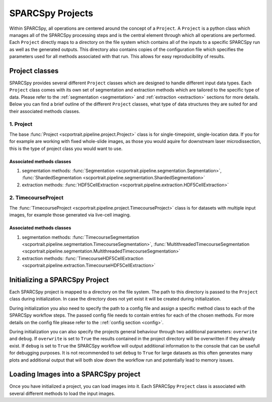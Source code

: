 .. _projects:

SPARCSpy Projects
=================

Within SPARCSpy, all operations are centered around the concept of a ``Project``. A ``Project`` is a python class which manages all of the SPARCSpy processing steps and is the central element through which all operations are performed. Each ``Project`` directly maps to a directory on the file system which contains all of the inputs to a specific SPARCSpy run as well as the generated outputs. This directory also contains copies of the configuration file which specifies the parameters used for all methods associated with that run. This allows for easy reproducibility of results. 

.. image:: ../images/project_structure.png
    :width: 100%
    :align: center
    :alt: SPARCSpy project structure

Project classes
---------------
SPARCSpy provides several different ``Project`` classes which are designed to handle different input data types. Each ``Project`` class comes with its own set of segmentation and extraction methods which are tailored to the specific type of data. Please refer to the :ref:`segmentation <segmentation>` and :ref:`extraction <extraction>` sections for more details. Below you can find a brief outline of the different ``Project`` classes, what type of data structures they are suited for and their associated methods classes.

1. Project
++++++++++

The base :func:`Project <scportrait.pipeline.project.Project>` class is for single-timepoint, single-location data. If you for for example are working with fixed whole-slide images, as those you would aquire for downstream laser microdissection, this is the type of project class you would want to use.

Associated methods classes
**************************

1. segmentation methods: :func:`Segmentation <scportrait.pipeline.segmentation.Segmentation>`, :func:`ShardedSegmentation <scportrait.pipeline.segmentation.ShardedSegmentation>`  
2. extraction methods: :func:`HDF5CellExtraction <scportrait.pipeline.extraction.HDF5CellExtraction>`

2. TimecourseProject
+++++++++++++++++++++

The :func:`TimecourseProject <scportrait.pipeline.project.TimecourseProject>` class is for datasets with multiple input images, for example those generated via live-cell imaging.

Associated methods classes
**************************

1. segmentation methods: :func:`TimecourseSegmentation <scportrait.pipeline.segmentation.TimecourseSegmentation>`, :func:`MultithreadedTimecourseSegmentation <scportrait.pipeline.segmentation.MultithreadedTimecourseSegmentation>`   
2. extraction methods: :func:`TimecourseHDF5CellExtraction <scportrait.pipeline.extraction.TimecourseHDF5CellExtraction>`  

Initializing a SPARCSpy Project
-------------------------------

Each SPARCSpy project is mapped to a directory on the file system. The path to this directory is passed to the ``Project`` class during initialization. In case the directory does not yet exist it will be created during initialization.

.. code:: python
    :caption: Example code showing how to initializing a SPARCSpy Project

    from scportrait.pipeline.project import Project
    from scportrait.pipeline.segmentation import WGASegmentation
    from scportrait.pipeline.extraction import HDF5CellExtraction

    project = Project('/path/to/project/dir',
                      config_path = '/path/to/config/file',
                      segmentation_f = WGASegmentation,
                      extraction_f = HDF5CellExtraction,
                      classification_f = None,
                      selection_f = None,
                      overwrite = True,
                      debug = False
                    )

During initialization you also need to specify the path to a config file and assign a specific method class to each of the SPARCSpy workflow steps. The passed config file needs to contain entries for each of the chosen methods. For more details on the config file please refer to the ::ref:`config section <config>`.

During initialization you can also specify the projects general behaviour through two additional parameters: ``overwrite`` and ``debug``. If ``overwrite`` is set to ``True`` the results contained in the project directory will be overwritten if they already exist. If ``debug`` is set to ``True`` the SPARCSpy workflow will output additional information to the console that can be usefull for debugging purposes. It is not recommended to set ``debug`` to ``True`` for large datasets as this often generates many plots and additional output that will both slow down the workflow run and potentially lead to memory issues.

Loading Images into a SPARCSpy project
--------------------------------------

Once you have initialized a project, you can load images into it. Each SPARCSpy ``Project`` class is associated with several different methods to load the input images. 


